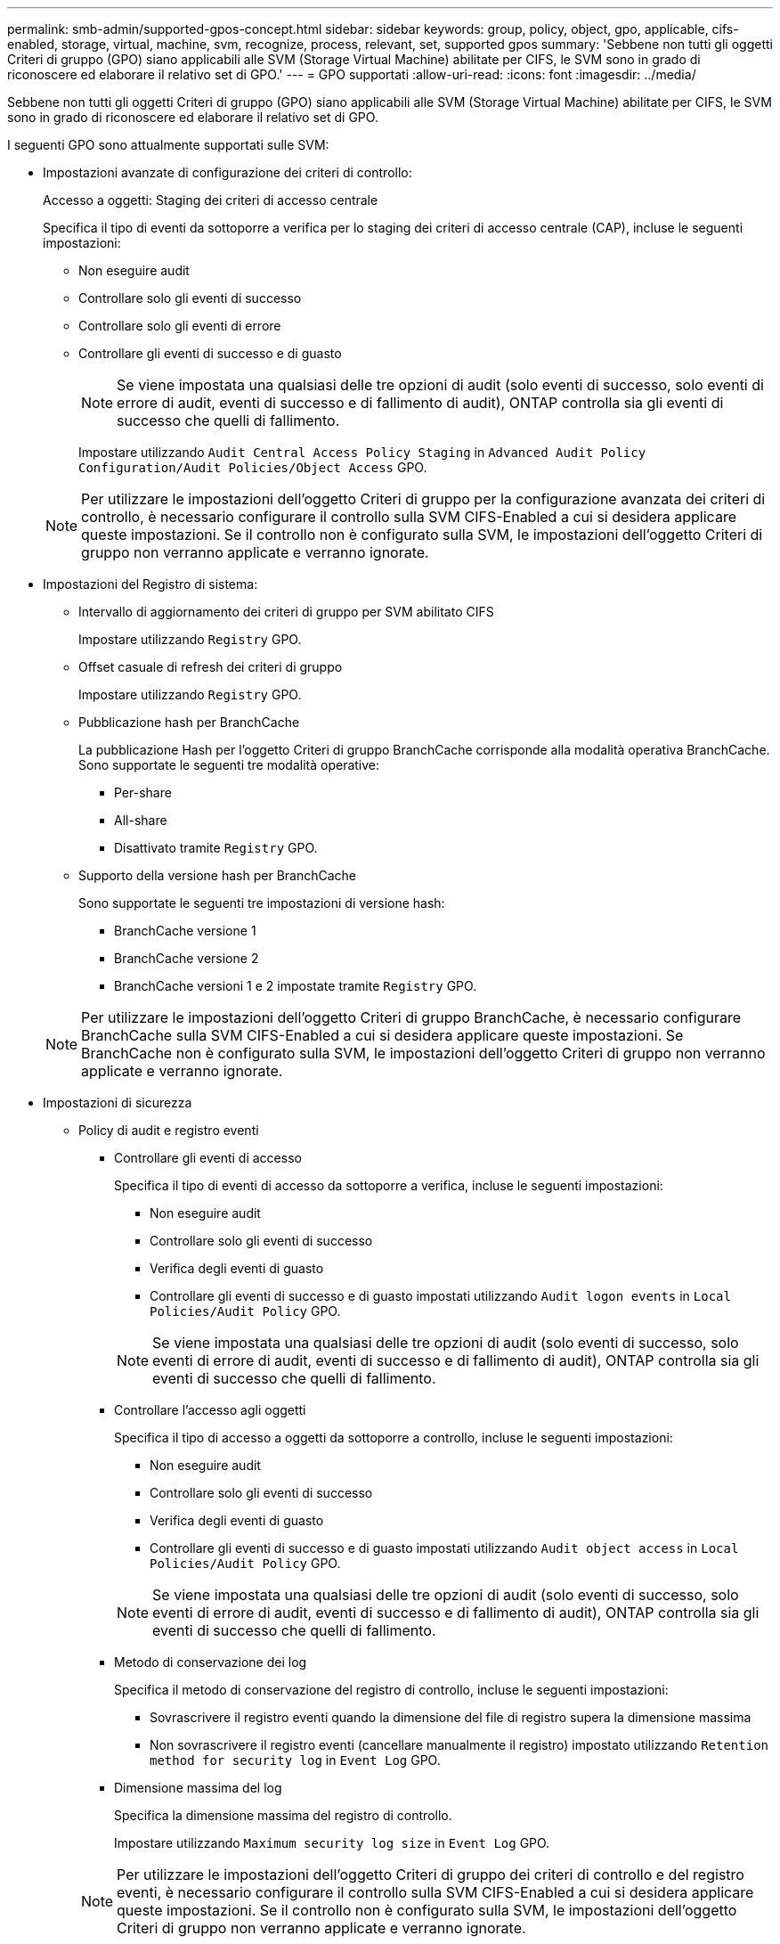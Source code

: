 ---
permalink: smb-admin/supported-gpos-concept.html 
sidebar: sidebar 
keywords: group, policy, object, gpo, applicable, cifs-enabled, storage, virtual, machine, svm, recognize, process, relevant, set, supported gpos 
summary: 'Sebbene non tutti gli oggetti Criteri di gruppo (GPO) siano applicabili alle SVM (Storage Virtual Machine) abilitate per CIFS, le SVM sono in grado di riconoscere ed elaborare il relativo set di GPO.' 
---
= GPO supportati
:allow-uri-read: 
:icons: font
:imagesdir: ../media/


[role="lead"]
Sebbene non tutti gli oggetti Criteri di gruppo (GPO) siano applicabili alle SVM (Storage Virtual Machine) abilitate per CIFS, le SVM sono in grado di riconoscere ed elaborare il relativo set di GPO.

I seguenti GPO sono attualmente supportati sulle SVM:

* Impostazioni avanzate di configurazione dei criteri di controllo:
+
Accesso a oggetti: Staging dei criteri di accesso centrale

+
Specifica il tipo di eventi da sottoporre a verifica per lo staging dei criteri di accesso centrale (CAP), incluse le seguenti impostazioni:

+
** Non eseguire audit
** Controllare solo gli eventi di successo
** Controllare solo gli eventi di errore
** Controllare gli eventi di successo e di guasto
+
[NOTE]
====
Se viene impostata una qualsiasi delle tre opzioni di audit (solo eventi di successo, solo eventi di errore di audit, eventi di successo e di fallimento di audit), ONTAP controlla sia gli eventi di successo che quelli di fallimento.

====
+
Impostare utilizzando `Audit Central Access Policy Staging` in `Advanced Audit Policy Configuration/Audit Policies/Object Access` GPO.

+
[NOTE]
====
Per utilizzare le impostazioni dell'oggetto Criteri di gruppo per la configurazione avanzata dei criteri di controllo, è necessario configurare il controllo sulla SVM CIFS-Enabled a cui si desidera applicare queste impostazioni. Se il controllo non è configurato sulla SVM, le impostazioni dell'oggetto Criteri di gruppo non verranno applicate e verranno ignorate.

====


* Impostazioni del Registro di sistema:
+
** Intervallo di aggiornamento dei criteri di gruppo per SVM abilitato CIFS
+
Impostare utilizzando `Registry` GPO.

** Offset casuale di refresh dei criteri di gruppo
+
Impostare utilizzando `Registry` GPO.

** Pubblicazione hash per BranchCache
+
La pubblicazione Hash per l'oggetto Criteri di gruppo BranchCache corrisponde alla modalità operativa BranchCache. Sono supportate le seguenti tre modalità operative:

+
*** Per-share
*** All-share
*** Disattivato tramite `Registry` GPO.


** Supporto della versione hash per BranchCache
+
Sono supportate le seguenti tre impostazioni di versione hash:

+
*** BranchCache versione 1
*** BranchCache versione 2
*** BranchCache versioni 1 e 2 impostate tramite `Registry` GPO.




+
[NOTE]
====
Per utilizzare le impostazioni dell'oggetto Criteri di gruppo BranchCache, è necessario configurare BranchCache sulla SVM CIFS-Enabled a cui si desidera applicare queste impostazioni. Se BranchCache non è configurato sulla SVM, le impostazioni dell'oggetto Criteri di gruppo non verranno applicate e verranno ignorate.

====
* Impostazioni di sicurezza
+
** Policy di audit e registro eventi
+
*** Controllare gli eventi di accesso
+
Specifica il tipo di eventi di accesso da sottoporre a verifica, incluse le seguenti impostazioni:

+
**** Non eseguire audit
**** Controllare solo gli eventi di successo
**** Verifica degli eventi di guasto
**** Controllare gli eventi di successo e di guasto impostati utilizzando `Audit logon events` in `Local Policies/Audit Policy` GPO.


+
[NOTE]
====
Se viene impostata una qualsiasi delle tre opzioni di audit (solo eventi di successo, solo eventi di errore di audit, eventi di successo e di fallimento di audit), ONTAP controlla sia gli eventi di successo che quelli di fallimento.

====
*** Controllare l'accesso agli oggetti
+
Specifica il tipo di accesso a oggetti da sottoporre a controllo, incluse le seguenti impostazioni:

+
**** Non eseguire audit
**** Controllare solo gli eventi di successo
**** Verifica degli eventi di guasto
**** Controllare gli eventi di successo e di guasto impostati utilizzando `Audit object access` in `Local Policies/Audit Policy` GPO.


+
[NOTE]
====
Se viene impostata una qualsiasi delle tre opzioni di audit (solo eventi di successo, solo eventi di errore di audit, eventi di successo e di fallimento di audit), ONTAP controlla sia gli eventi di successo che quelli di fallimento.

====
*** Metodo di conservazione dei log
+
Specifica il metodo di conservazione del registro di controllo, incluse le seguenti impostazioni:

+
**** Sovrascrivere il registro eventi quando la dimensione del file di registro supera la dimensione massima
**** Non sovrascrivere il registro eventi (cancellare manualmente il registro) impostato utilizzando `Retention method for security log` in `Event Log` GPO.


*** Dimensione massima del log
+
Specifica la dimensione massima del registro di controllo.

+
Impostare utilizzando `Maximum security log size` in `Event Log` GPO.



+
[NOTE]
====
Per utilizzare le impostazioni dell'oggetto Criteri di gruppo dei criteri di controllo e del registro eventi, è necessario configurare il controllo sulla SVM CIFS-Enabled a cui si desidera applicare queste impostazioni. Se il controllo non è configurato sulla SVM, le impostazioni dell'oggetto Criteri di gruppo non verranno applicate e verranno ignorate.

====
** Sicurezza del file system
+
Specifica un elenco di file o directory su cui viene applicata la protezione dei file tramite un GPO.

+
Impostare utilizzando `File System` GPO.

+
[NOTE]
====
Il percorso del volume in cui è configurato l'oggetto Criteri di gruppo di protezione del file system deve esistere all'interno della SVM.

====
** Policy Kerberos
+
*** Massima inclinazione dell'orologio
+
Specifica la tolleranza massima in minuti per la sincronizzazione dell'orologio del computer.

+
Impostare utilizzando `Maximum tolerance for computer clock synchronization` in `Account Policies/Kerberos Policy` GPO.

*** Età massima del biglietto
+
Specifica la durata massima in ore per il ticket utente.

+
Impostare utilizzando `Maximum lifetime for user ticket` in `Account Policies/Kerberos Policy` GPO.

*** Età massima per il rinnovo del biglietto
+
Specifica la durata massima in giorni per il rinnovo del ticket utente.

+
Impostare utilizzando `Maximum lifetime for user ticket renewal` in `Account Policies/Kerberos Policy` GPO.



** Assegnazione dei diritti dell'utente (diritti di privilegio)
+
*** Assuma la proprietà
+
Specifica l'elenco di utenti e gruppi che hanno il diritto di assumere la proprietà di qualsiasi oggetto a protezione diretta.

+
Impostare utilizzando `Take ownership of files or other objects` in `Local Policies/User Rights Assignment` GPO.

*** Privilegio di sicurezza
+
Specifica l'elenco di utenti e gruppi che possono specificare le opzioni di controllo per l'accesso a oggetti di singole risorse, come file, cartelle e oggetti Active Directory.

+
Impostare utilizzando `Manage auditing and security log` in `Local Policies/User Rights Assignment` GPO.

*** Modifica del privilegio di notifica (ignora il controllo incrociato)
+
Specifica l'elenco di utenti e gruppi che possono attraversare gli alberi di directory anche se gli utenti e i gruppi potrebbero non disporre delle autorizzazioni per la directory attraversata.

+
Lo stesso privilegio è richiesto per gli utenti per ricevere notifiche delle modifiche apportate a file e directory. Impostare utilizzando `Bypass traverse checking` in `Local Policies/User Rights Assignment` GPO.



** Valori del Registro di sistema
+
*** Firma obbligatoria
+
Specifica se la firma SMB richiesta è attivata o disattivata.

+
Impostare utilizzando `Microsoft network server: Digitally sign communications (always)` in `Security Options` GPO.



** Limitare l'anonimato
+
Specifica quali sono le restrizioni per gli utenti anonimi e include le seguenti tre impostazioni dell'oggetto Criteri di gruppo:

+
*** Nessuna enumerazione degli account SAM (Security account Manager):
+
Questa impostazione di protezione determina le autorizzazioni aggiuntive concesse per le connessioni anonime al computer. Questa opzione viene visualizzata come `no-enumeration` In ONTAP, se abilitato.

+
Impostare utilizzando `Network access: Do not allow anonymous enumeration of SAM accounts` in `Local Policies/Security Options` GPO.

*** Nessuna enumerazione di account e condivisioni SAM
+
Questa impostazione di protezione determina se è consentita l'enumerazione anonima di account e condivisioni SAM. Questa opzione viene visualizzata come `no-enumeration` In ONTAP, se abilitato.

+
Impostare utilizzando `Network access: Do not allow anonymous enumeration of SAM accounts and shares` in `Local Policies/Security Options` GPO.

*** Limitare l'accesso anonimo alle condivisioni e alle named pipe
+
Questa impostazione di sicurezza limita l'accesso anonimo alle condivisioni e alle pipe. Questa opzione viene visualizzata come `no-access` In ONTAP, se abilitato.

+
Impostare utilizzando `Network access: Restrict anonymous access to Named Pipes and Shares` in `Local Policies/Security Options` GPO.





+
Quando si visualizzano informazioni sui criteri di gruppo definiti e applicati, il `Resultant restriction for anonymous user` Il campo di output fornisce informazioni sulla restrizione risultante delle tre impostazioni di restrizione anonime dell'oggetto Criteri di gruppo. Le possibili restrizioni risultanti sono le seguenti:

+
** `no-access`
+
All'utente anonimo viene negato l'accesso alle condivisioni e alle named pipe specificate e non è possibile utilizzare l'enumerazione degli account e delle condivisioni SAM. Questa restrizione risultante si verifica se `Network access: Restrict anonymous access to Named Pipes and Shares` L'oggetto Criteri di gruppo è attivato.

** `no-enumeration`
+
L'utente anonimo ha accesso alle condivisioni e alle named pipe specificate, ma non può utilizzare l'enumerazione degli account e delle condivisioni SAM. Questa restrizione risultante si verifica se vengono soddisfatte entrambe le seguenti condizioni:

+
*** Il `Network access: Restrict anonymous access to Named Pipes and Shares` L'oggetto Criteri di gruppo è disattivato.
*** Sia il `Network access: Do not allow anonymous enumeration of SAM accounts` o il `Network access: Do not allow anonymous enumeration of SAM accounts and shares` Gli oggetti GPO sono abilitati.


** `no-restriction`
+
L'utente anonimo ha accesso completo e può utilizzare l'enumerazione. Questa restrizione risultante si verifica se vengono soddisfatte entrambe le seguenti condizioni:

+
*** Il `Network access: Restrict anonymous access to Named Pipes and Shares` L'oggetto Criteri di gruppo è disattivato.
*** Entrambi i modelli `Network access: Do not allow anonymous enumeration of SAM accounts` e. `Network access: Do not allow anonymous enumeration of SAM accounts and shares` Gli oggetti Criteri di gruppo sono disattivati.
+
**** Gruppi con restrizioni
+
È possibile configurare gruppi con restrizioni per gestire centralmente l'appartenenza a gruppi integrati o definiti dall'utente. Quando si applica un gruppo con restrizioni tramite un criterio di gruppo, l'appartenenza di un gruppo locale del server CIFS viene impostata automaticamente in modo che corrisponda alle impostazioni dell'elenco di appartenenze definite nel criterio di gruppo applicato.

+
Impostare utilizzando `Restricted Groups` GPO.







* Impostazioni dei criteri di accesso centrale
+
Specifica un elenco di criteri di accesso centrale. I criteri di accesso centrale e le relative regole dei criteri di accesso centrale determinano le autorizzazioni di accesso per più file sulla SVM.



.Informazioni correlate
xref:enable-disable-gpo-support-task.adoc[Attivazione o disattivazione del supporto GPO su un server CIFS]

xref:secure-file-access-dynamic-access-control-concept.adoc[Protezione dell'accesso ai file mediante il controllo dinamico dell'accesso (DAC)]

link:../nas-audit/index.html["Controllo SMB e NFS e tracciamento della sicurezza"]

xref:modify-server-kerberos-security-settings-task.adoc[Modifica delle impostazioni di sicurezza Kerberos del server CIFS]

xref:branchcache-cache-share-content-branch-office-concept.adoc[Utilizzo di BranchCache per memorizzare nella cache SMB i contenuti vengono condivisi in una filiale]

xref:signing-enhance-network-security-concept.adoc[Utilizzo della firma SMB per migliorare la sicurezza della rete]

xref:configure-bypass-traverse-checking-concept.adoc[Configurazione del controllo incrociato bypass]

xref:configure-access-restrictions-anonymous-users-task.adoc[Configurazione delle restrizioni di accesso per utenti anonimi]
